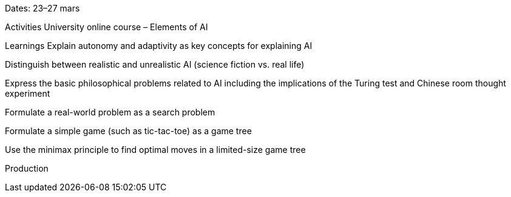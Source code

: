 Dates: 23–27 mars

Activities
University online course – Elements of AI

Learnings
Explain autonomy and adaptivity as key concepts for explaining AI

Distinguish between realistic and unrealistic AI (science fiction vs. real life)

Express the basic philosophical problems related to AI including the implications of the Turing test and Chinese room thought experiment

Formulate a real-world problem as a search problem

Formulate a simple game (such as tic-tac-toe) as a game tree

Use the minimax principle to find optimal moves in a limited-size game tree

Production